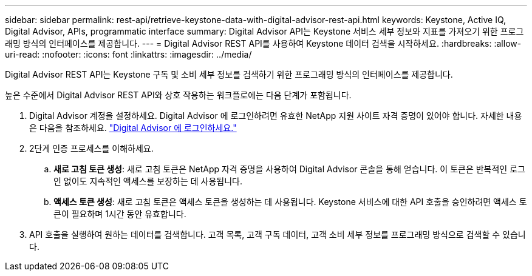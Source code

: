 ---
sidebar: sidebar 
permalink: rest-api/retrieve-keystone-data-with-digital-advisor-rest-api.html 
keywords: Keystone, Active IQ, Digital Advisor, APIs, programmatic interface 
summary: Digital Advisor API는 Keystone 서비스 세부 정보와 지표를 가져오기 위한 프로그래밍 방식의 인터페이스를 제공합니다. 
---
= Digital Advisor REST API를 사용하여 Keystone 데이터 검색을 시작하세요.
:hardbreaks:
:allow-uri-read: 
:nofooter: 
:icons: font
:linkattrs: 
:imagesdir: ../media/


[role="lead"]
Digital Advisor REST API는 Keystone 구독 및 소비 세부 정보를 검색하기 위한 프로그래밍 방식의 인터페이스를 제공합니다.

높은 수준에서 Digital Advisor REST API와 상호 작용하는 워크플로에는 다음 단계가 포함됩니다.

. Digital Advisor 계정을 설정하세요.  Digital Advisor 에 로그인하려면 유효한 NetApp 지원 사이트 자격 증명이 있어야 합니다.  자세한 내용은 다음을 참조하세요. https://docs.netapp.com/us-en/active-iq/task_login_activeiq.html["Digital Advisor 에 로그인하세요."]
. 2단계 인증 프로세스를 이해하세요.
+
.. *새로 고침 토큰 생성*: 새로 고침 토큰은 NetApp 자격 증명을 사용하여 Digital Advisor 콘솔을 통해 얻습니다.  이 토큰은 반복적인 로그인 없이도 지속적인 액세스를 보장하는 데 사용됩니다.
.. *액세스 토큰 생성*: 새로 고침 토큰은 액세스 토큰을 생성하는 데 사용됩니다.  Keystone 서비스에 대한 API 호출을 승인하려면 액세스 토큰이 필요하며 1시간 동안 유효합니다.


. API 호출을 실행하여 원하는 데이터를 검색합니다. 고객 목록, 고객 구독 데이터, 고객 소비 세부 정보를 프로그래밍 방식으로 검색할 수 있습니다.

